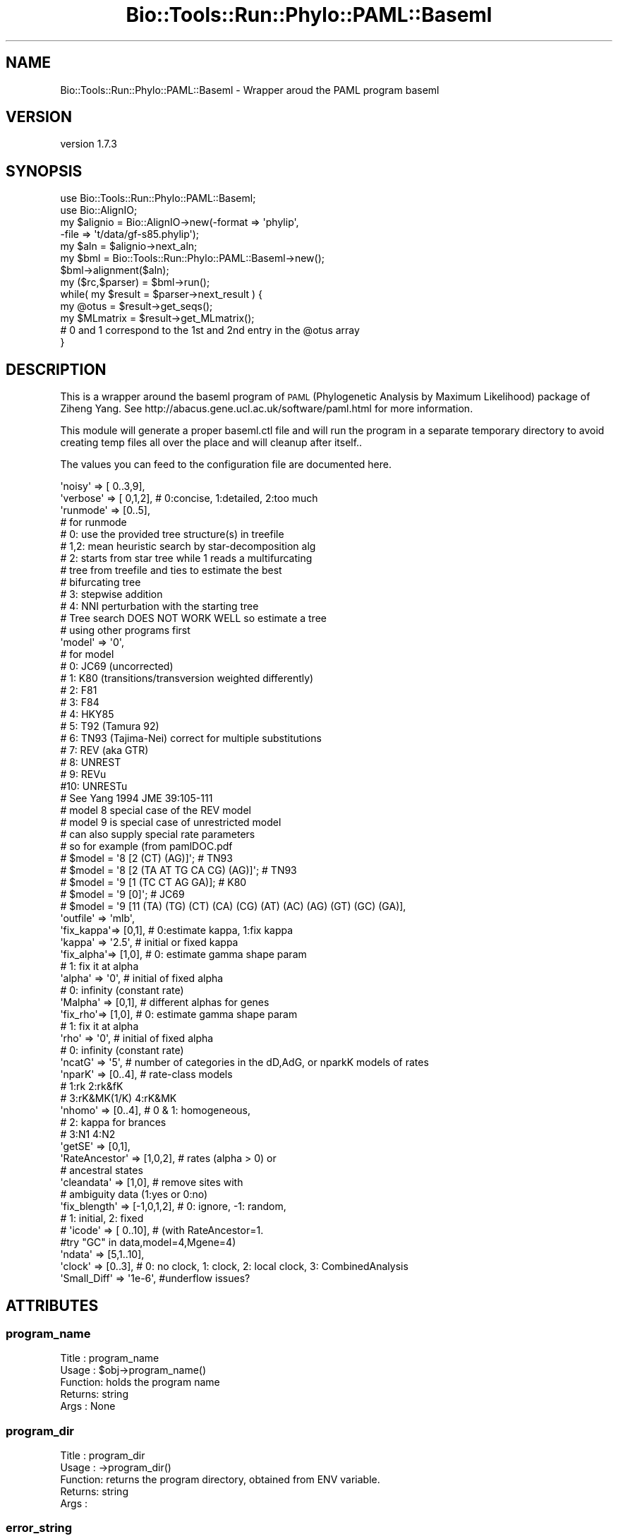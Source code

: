 .\" Automatically generated by Pod::Man 4.09 (Pod::Simple 3.35)
.\"
.\" Standard preamble:
.\" ========================================================================
.de Sp \" Vertical space (when we can't use .PP)
.if t .sp .5v
.if n .sp
..
.de Vb \" Begin verbatim text
.ft CW
.nf
.ne \\$1
..
.de Ve \" End verbatim text
.ft R
.fi
..
.\" Set up some character translations and predefined strings.  \*(-- will
.\" give an unbreakable dash, \*(PI will give pi, \*(L" will give a left
.\" double quote, and \*(R" will give a right double quote.  \*(C+ will
.\" give a nicer C++.  Capital omega is used to do unbreakable dashes and
.\" therefore won't be available.  \*(C` and \*(C' expand to `' in nroff,
.\" nothing in troff, for use with C<>.
.tr \(*W-
.ds C+ C\v'-.1v'\h'-1p'\s-2+\h'-1p'+\s0\v'.1v'\h'-1p'
.ie n \{\
.    ds -- \(*W-
.    ds PI pi
.    if (\n(.H=4u)&(1m=24u) .ds -- \(*W\h'-12u'\(*W\h'-12u'-\" diablo 10 pitch
.    if (\n(.H=4u)&(1m=20u) .ds -- \(*W\h'-12u'\(*W\h'-8u'-\"  diablo 12 pitch
.    ds L" ""
.    ds R" ""
.    ds C` ""
.    ds C' ""
'br\}
.el\{\
.    ds -- \|\(em\|
.    ds PI \(*p
.    ds L" ``
.    ds R" ''
.    ds C`
.    ds C'
'br\}
.\"
.\" Escape single quotes in literal strings from groff's Unicode transform.
.ie \n(.g .ds Aq \(aq
.el       .ds Aq '
.\"
.\" If the F register is >0, we'll generate index entries on stderr for
.\" titles (.TH), headers (.SH), subsections (.SS), items (.Ip), and index
.\" entries marked with X<> in POD.  Of course, you'll have to process the
.\" output yourself in some meaningful fashion.
.\"
.\" Avoid warning from groff about undefined register 'F'.
.de IX
..
.if !\nF .nr F 0
.if \nF>0 \{\
.    de IX
.    tm Index:\\$1\t\\n%\t"\\$2"
..
.    if !\nF==2 \{\
.        nr % 0
.        nr F 2
.    \}
.\}
.\" ========================================================================
.\"
.IX Title "Bio::Tools::Run::Phylo::PAML::Baseml 3"
.TH Bio::Tools::Run::Phylo::PAML::Baseml 3 "2018-07-01" "perl v5.26.2" "User Contributed Perl Documentation"
.\" For nroff, turn off justification.  Always turn off hyphenation; it makes
.\" way too many mistakes in technical documents.
.if n .ad l
.nh
.SH "NAME"
Bio::Tools::Run::Phylo::PAML::Baseml \- Wrapper aroud the PAML program baseml
.SH "VERSION"
.IX Header "VERSION"
version 1.7.3
.SH "SYNOPSIS"
.IX Header "SYNOPSIS"
.Vb 5
\&  use Bio::Tools::Run::Phylo::PAML::Baseml;
\&  use Bio::AlignIO;
\&  my $alignio = Bio::AlignIO\->new(\-format => \*(Aqphylip\*(Aq,
\&                        \-file   => \*(Aqt/data/gf\-s85.phylip\*(Aq);
\&  my $aln = $alignio\->next_aln;
\&
\&  my $bml = Bio::Tools::Run::Phylo::PAML::Baseml\->new();
\&  $bml\->alignment($aln);
\&  my ($rc,$parser) = $bml\->run();
\&  while( my $result = $parser\->next_result ) {
\&    my @otus = $result\->get_seqs();
\&    my $MLmatrix = $result\->get_MLmatrix();
\&    # 0 and 1 correspond to the 1st and 2nd entry in the @otus array
\&  }
.Ve
.SH "DESCRIPTION"
.IX Header "DESCRIPTION"
This is a wrapper around the baseml program of \s-1PAML\s0 (Phylogenetic
Analysis by Maximum Likelihood) package of Ziheng Yang.  See
http://abacus.gene.ucl.ac.uk/software/paml.html for more information.
.PP
This module will generate a proper baseml.ctl file and will run the
program in a separate temporary directory to avoid creating temp files
all over the place and will cleanup after itself..
.PP
The values you can feed to the configuration file are documented here.
.PP
.Vb 10
\&    \*(Aqnoisy\*(Aq   => [ 0..3,9],
\&    \*(Aqverbose\*(Aq => [ 0,1,2], # 0:concise, 1:detailed, 2:too much
\&    \*(Aqrunmode\*(Aq => [0..5],
\&    # for runmode
\&    # 0: use the provided tree structure(s) in treefile
\&    # 1,2: mean heuristic search by star\-decomposition alg
\&    # 2: starts from star tree while 1 reads a multifurcating
\&    # tree from treefile and ties to estimate the best
\&    # bifurcating tree
\&    # 3: stepwise addition
\&    # 4: NNI perturbation with the starting tree
\&    # Tree search DOES NOT WORK WELL so estimate a tree
\&    # using other programs first
\&    \*(Aqmodel\*(Aq   => \*(Aq0\*(Aq,
\&    # for model
\&    # 0: JC69 (uncorrected)
\&    # 1: K80  (transitions/transversion weighted differently)
\&    # 2: F81
\&    # 3: F84
\&    # 4: HKY85
\&    # 5: T92 (Tamura 92)
\&    # 6: TN93 (Tajima\-Nei) correct for multiple substitutions
\&    # 7: REV (aka GTR)
\&    # 8: UNREST
\&    # 9: REVu
\&    #10: UNRESTu
\&    # See Yang 1994 JME 39:105\-111
\&
\&    # model 8 special case of the REV model
\&    # model 9 is special case of unrestricted model
\&    # can also supply special rate parameters
\&    # so for example (from pamlDOC.pdf
\&    # $model  = \*(Aq8 [2 (CT) (AG)]\*(Aq; # TN93
\&    # $model  = \*(Aq8 [2 (TA AT TG CA CG) (AG)]\*(Aq; # TN93
\&    # $model  = \*(Aq9 [1 (TC CT AG GA)]; # K80
\&    # $model  = \*(Aq9 [0]\*(Aq; # JC69
\&    # $model  = \*(Aq9 [11 (TA) (TG) (CT) (CA) (CG) (AT) (AC) (AG) (GT) (GC) (GA)],
\&
\&    \*(Aqoutfile\*(Aq => \*(Aqmlb\*(Aq,
\&    \*(Aqfix_kappa\*(Aq=> [0,1], # 0:estimate kappa, 1:fix kappa
\&    \*(Aqkappa\*(Aq    => \*(Aq2.5\*(Aq, # initial or fixed kappa
\&    \*(Aqfix_alpha\*(Aq=> [1,0], # 0: estimate gamma shape param
\&    # 1: fix it at alpha
\&    \*(Aqalpha\*(Aq    => \*(Aq0\*(Aq, # initial of fixed alpha
\&    # 0: infinity (constant rate)
\&    \*(AqMalpha\*(Aq   => [0,1], # different alphas for genes
\&
\&    \*(Aqfix_rho\*(Aq=> [1,0], # 0: estimate gamma shape param
\&                                  # 1: fix it at alpha
\&    \*(Aqrho\*(Aq    => \*(Aq0\*(Aq, # initial of fixed alpha
\&    # 0: infinity (constant rate)
\&
\&    \*(AqncatG\*(Aq    => \*(Aq5\*(Aq, # number of categories in the dD,AdG, or nparkK models of rates
\&    \*(AqnparK\*(Aq    => [0..4], # rate\-class models
\&    # 1:rk 2:rk&fK
\&    # 3:rK&MK(1/K) 4:rK&MK
\&    \*(Aqnhomo\*(Aq    => [0..4], # 0 & 1: homogeneous,
\&    # 2: kappa for brances
\&    # 3:N1 4:N2
\&    \*(AqgetSE\*(Aq    => [0,1],
\&    \*(AqRateAncestor\*(Aq => [1,0,2], # rates (alpha > 0) or
\&    # ancestral states
\&    \*(Aqcleandata\*(Aq => [1,0], # remove sites with
\&    # ambiguity data (1:yes or 0:no)
\&
\&    \*(Aqfix_blength\*(Aq => [\-1,0,1,2], # 0: ignore, \-1: random,
\&    # 1: initial, 2: fixed
\&
\&    # \*(Aqicode\*(Aq    => [ 0..10], # (with RateAncestor=1.
\&    #try "GC" in data,model=4,Mgene=4)
\&    \*(Aqndata\*(Aq    => [5,1..10],
\&    \*(Aqclock\*(Aq    => [0..3], # 0: no clock, 1: clock, 2: local clock, 3: CombinedAnalysis
\&    \*(AqSmall_Diff\*(Aq => \*(Aq1e\-6\*(Aq, #underflow issues?
.Ve
.SH "ATTRIBUTES"
.IX Header "ATTRIBUTES"
.SS "program_name"
.IX Subsection "program_name"
.Vb 5
\& Title   : program_name
\& Usage   : $obj\->program_name()
\& Function: holds the program name
\& Returns:  string
\& Args    : None
.Ve
.SS "program_dir"
.IX Subsection "program_dir"
.Vb 5
\& Title   : program_dir
\& Usage   : \->program_dir()
\& Function: returns the program directory, obtained from ENV variable.
\& Returns:  string
\& Args    :
.Ve
.SS "error_string"
.IX Subsection "error_string"
.Vb 5
\& Title   : error_string
\& Usage   : $obj\->error_string($newval)
\& Function: Where the output from the last analysus run is stored.
\& Returns : value of error_string
\& Args    : newvalue (optional)
.Ve
.SS "alignment"
.IX Subsection "alignment"
.Vb 8
\& Title   : alignment
\& Usage   : $baseml\->alignment($aln);
\& Function: Get/Set the L<Bio::Align::AlignI> object
\& Returns : L<Bio::Align::AlignI> object
\& Args    : [optional] L<Bio::Align::AlignI>
\& Comment : We could potentially add support for running directly on a file
\&           but we shall keep it simple
\& See also: L<Bio::SimpleAlign>
.Ve
.SS "tree"
.IX Subsection "tree"
.SS "no_param_checks"
.IX Subsection "no_param_checks"
.Vb 6
\& Title   : no_param_checks
\& Usage   : $obj\->no_param_checks($newval)
\& Function: Boolean flag as to whether or not we should
\&           trust the sanity checks for parameter values
\& Returns : value of no_param_checks
\& Args    : newvalue (optional)
.Ve
.SS "save_tempfiles"
.IX Subsection "save_tempfiles"
.Vb 5
\& Title   : save_tempfiles
\& Usage   : $obj\->save_tempfiles($newval)
\& Function:
\& Returns : value of save_tempfiles
\& Args    : newvalue (optional)
.Ve
.SS "outfile_name"
.IX Subsection "outfile_name"
.Vb 6
\& Title   : outfile_name
\& Usage   : my $outfile = $baseml\->outfile_name();
\& Function: Get/Set the name of the output file for this run
\&           (if you wanted to do something special)
\& Returns : string
\& Args    : [optional] string to set value to
.Ve
.SS "tempdir"
.IX Subsection "tempdir"
.Vb 5
\& Title   : tempdir
\& Usage   : my $tmpdir = $self\->tempdir();
\& Function: Retrieve a temporary directory name (which is created)
\& Returns : string which is the name of the temporary directory
\& Args    : none
.Ve
.SH "METHODS"
.IX Header "METHODS"
.SS "new"
.IX Subsection "new"
.Vb 9
\& Title   : new
\& Usage   : my $obj = Bio::Tools::Run::Phylo::PAML::Baseml\->new();
\& Function: Builds a new Bio::Tools::Run::Phylo::PAML::Baseml object
\& Returns : Bio::Tools::Run::Phylo::PAML::Baseml
\& Args    : \-alignment => the L<Bio::Align::AlignI> object
\&           \-tree => the L<Bio::Tree::TreeI> object if you want to use runmode
\&                    0 or 1
\&           \-save_tempfiles => boolean to save the generated tempfiles and
\&                              NOT cleanup after onesself (default FALSE)
.Ve
.SS "run"
.IX Subsection "run"
.Vb 10
\& Title   : run
\& Usage   : $yn\->run();
\& Function: run the Baseml analysis using the default or updated parameters
\&           the alignment parameter must have been set
\& Returns : 3 values,
\&           $rc = 1 for success, 0 for errors
\&           hash reference of the Yang calculated Ka/Ks values
\&                    this is a set of pairwise observations keyed as
\&                    sequencenameA\->sequencenameB\->datatype
\&           hash reference same as the previous one except it for the
\&           Nei and Gojobori calculated Ka,Ks,omega values
\& Args    : optionally, a value appropriate for alignment() and one for tree()
\& NB      : Since Baseml doesn\*(Aqt handle spaces in tree node ids, if a tree is
\&           in use spaces will be converted to underscores in both the tree node
\&           ids and alignment sequence ids.
.Ve
.SS "get_parameters"
.IX Subsection "get_parameters"
.Vb 5
\& Title   : get_parameters
\& Usage   : my %params = $self\->get_parameters();
\& Function: returns the list of parameters as a hash
\& Returns : associative array keyed on parameter names
\& Args    : none
.Ve
.SS "set_parameter"
.IX Subsection "set_parameter"
.Vb 11
\& Title   : set_parameter
\& Usage   : $baseml\->set_parameter($param,$val);
\& Function: Sets a baseml parameter, will be validated against
\&           the valid values as set in the %VALIDVALUES class variable.
\&           The checks can be ignored if on turns of param checks like this:
\&             $baseml\->no_param_checks(1)
\& Returns : boolean if set was success, if verbose is set to \-1
\&           then no warning will be reported
\& Args    : $paramname => name of the parameter
\&           $value     => value to set the parameter to
\& See also: L<no_param_checks()>
.Ve
.SS "set_default_parameters"
.IX Subsection "set_default_parameters"
.Vb 9
\& Title   : set_default_parameters
\& Usage   : $baseml\->set_default_parameters(0);
\& Function: (Re)set the default parameters from the defaults
\&           (the first value in each array in the
\&        %VALIDVALUES class variable)
\& Returns : none
\& Args    : boolean: keep existing parameter values
\& NB      : using this isn\*(Aqt an especially good idea! You don\*(Aqt need to do
\&           anything to end up using default parameters: hence \*(Aqdefault\*(Aq!
.Ve
.SS "cleanup"
.IX Subsection "cleanup"
.Vb 5
\& Title   : cleanup
\& Usage   : $baseml\->cleanup();
\& Function: Will cleanup the tempdir directory after a PAML run
\& Returns : none
\& Args    : none
.Ve
.SS "io"
.IX Subsection "io"
.Vb 5
\& Title   : io
\& Usage   : $obj\->io($newval)
\& Function:  Gets a L<Bio::Root::IO> object
\& Returns : L<Bio::Root::IO>
\& Args    : none
.Ve
.SH "Bio::Tools::Run::Wrapper methods"
.IX Header "Bio::Tools::Run::Wrapper methods"
.SH "FEEDBACK"
.IX Header "FEEDBACK"
.SS "Mailing lists"
.IX Subsection "Mailing lists"
User feedback is an integral part of the evolution of this and other
Bioperl modules. Send your comments and suggestions preferably to
the Bioperl mailing list.  Your participation is much appreciated.
.PP
.Vb 2
\&  bioperl\-l@bioperl.org              \- General discussion
\&  http://bioperl.org/Support.html    \- About the mailing lists
.Ve
.SS "Support"
.IX Subsection "Support"
Please direct usage questions or support issues to the mailing list:
\&\fIbioperl\-l@bioperl.org\fR
.PP
rather than to the module maintainer directly. Many experienced and
reponsive experts will be able look at the problem and quickly
address it. Please include a thorough description of the problem
with code and data examples if at all possible.
.SS "Reporting bugs"
.IX Subsection "Reporting bugs"
Report bugs to the Bioperl bug tracking system to help us keep track
of the bugs and their resolution. Bug reports can be submitted via the
web:
.PP
.Vb 1
\&  https://github.com/bioperl/bio\-tools\-phylo\-paml/issues
.Ve
.SH "AUTHORS"
.IX Header "AUTHORS"
Jason Stajich <jason@bioperl.org>
.PP
Sendu Bala <bix@sendu.me.uk>
.SH "COPYRIGHT"
.IX Header "COPYRIGHT"
This software is copyright (c) by Jason Stajich <jason@bioperl.org>.
.PP
This software is available under the same terms as the perl 5 programming language system itself.
